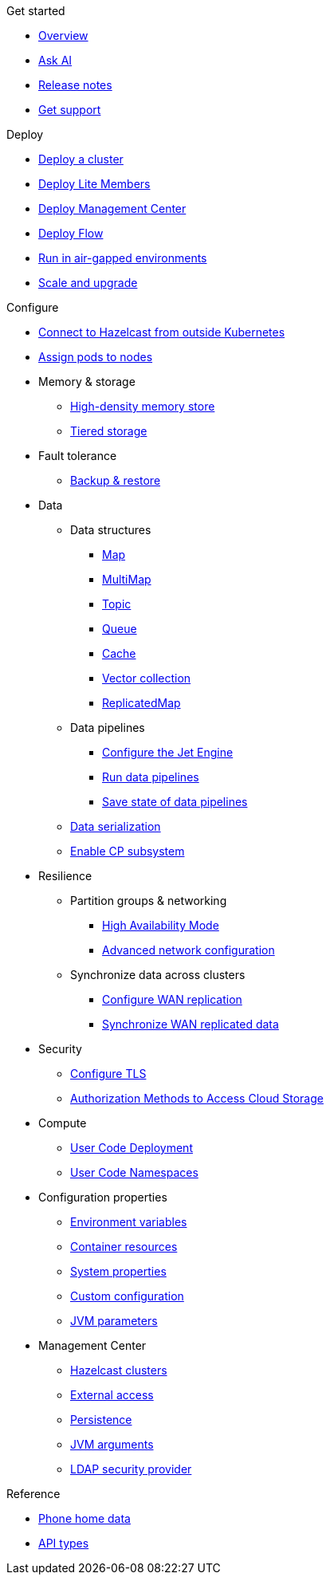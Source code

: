 .Get started
// Get started, release notes & support info
* xref:index.adoc[Overview]
* xref:ask-ai.adoc[Ask AI]
* xref:release-notes.adoc[Release notes]
* xref:get-support.adoc[Get support]

.Deploy
// Deploy options
* xref:get-started.adoc[Deploy a cluster]
* xref:lite-members.adoc[Deploy Lite Members]
* xref:deploy-management-center.adoc[Deploy Management Center]
* xref:flow.adoc[Deploy Flow]
* xref:air-gapped-env.adoc[Run in air-gapped environments]
* xref:scaling-upgrading.adoc[Scale and upgrade]

.Configure
// Configuration options
* xref:connect-outside-kubernetes.adoc[Connect to Hazelcast from outside Kubernetes]
* xref:scheduling-configuration.adoc[Assign pods to nodes]

* Memory & storage
** xref:native-memory.adoc[High-density memory store]
** xref:tiered-storage.adoc[Tiered storage]

* Fault tolerance
** xref:backup-restore.adoc[Backup & restore]

* Data
** Data structures
*** xref:map-configuration.adoc[Map]
*** xref:multimap-configuration.adoc[MultiMap]
*** xref:topic-configuration.adoc[Topic]
*** xref:queue-configuration.adoc[Queue]
*** xref:cache-configuration.adoc[Cache]
*** xref:vector-collection-configuration.adoc[Vector collection]
*** xref:replicatedmap-configuration.adoc[ReplicatedMap]

** Data pipelines
*** xref:jet-engine-configuration.adoc[Configure the Jet Engine]
*** xref:jet-job-configuration.adoc[Run data pipelines]
*** xref:jet-job-snapshot.adoc[Save state of data pipelines]

** xref:serialization-configuration.adoc[Data serialization]
** xref:cp-subsystem.adoc[Enable CP subsystem]

* Resilience
** Partition groups & networking
*** xref:high-availability-mode.adoc[High Availability Mode]
*** xref:advanced-networking.adoc[Advanced network configuration]

** Synchronize data across clusters
*** xref:wan-replication.adoc[Configure WAN replication]
*** xref:wan-sync.adoc[Synchronize WAN replicated data]

* Security
** xref:tls.adoc[Configure TLS]
** xref:authorization.adoc[Authorization Methods to Access Cloud Storage]

* Compute
** xref:user-code-deployment.adoc[User Code Deployment]
** xref:user-code-namespaces.adoc[User Code Namespaces]

* Configuration properties
** xref:env-vars.adoc[Environment variables]
** xref:resource-configuration.adoc[Container resources]
** xref:hazelcast-parameters.adoc[System properties]
** xref:custom-config.adoc[Custom configuration]
** xref:jvm-parameters.adoc[JVM parameters]

* Management Center
** xref:management-center-clusters.adoc[Hazelcast clusters]
** xref:management-center-external-access.adoc[External access]
** xref:management-center-persistence.adoc[Persistence]
** xref:management-center-jvm-args.adoc[JVM arguments]
** xref:management-center-ldap.adoc[LDAP security provider]

.Reference
// Other reference docs
* xref:phone-homes.adoc[Phone home data]
* xref:api-ref.adoc[API types]